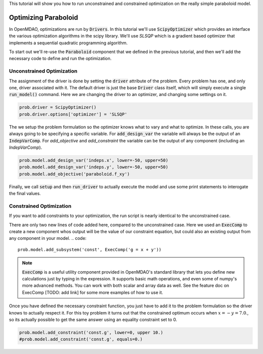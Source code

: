 This tutorial will show you how to run unconstrained and constrained optimization on the really simple paraboloid model.

*******************************
Optimizing Paraboloid
*******************************

In OpenMDAO, optimizations are run by :code:`Drivers`.
In this tutorial we'll use :code:`ScipyOptimizer` which provides an interface
the various optimization algorithms in the scipy library. We'll use `SLSQP` which is a gradient based optimizer that
implements a sequential quadratic programming algorithm.

To start out we'll re-use the :code:`Paraboloid` component that we defined in the previous tutorial, and then we'll add
the necessary code to define and run the optimization.

Unconstrained Optimization
***************************

.. embed-test::
    openmdao.test_suite.test_examples.basic_opt_paraboloid.BaseicOptParaboloid.test_unconstrainted

The assignment of the driver is done by setting the :code:`driver` attribute of the problem.
Every problem has one, and only one, driver associated with it.
The default driver is just the base :code:`Driver` class itself, which will simply execute a single :code:`run_model()`
command.
Here we are changing the driver to an optimizer, and changing some settings on it.

.. code::

    prob.driver = ScipyOptimizer()
    prob.driver.options['optimizer'] = 'SLSQP'

The we setup the problem formulation so the optimizer knows what to vary and what to optimize.
In these calls, you are always going to be specifying a specific variable. For :code:`add_design_var`
the variable will always be the output of an :code:`IndepVarComp`. For `add_objective` and `add_constraint`
the variable can be the output of any component (including an `IndepVarComp`).

.. code::

        prob.model.add_design_var('indeps.x', lower=-50, upper=50)
        prob.model.add_design_var('indeps.y', lower=-50, upper=50)
        prob.model.add_objective('paraboloid.f_xy')


Finally, we call :code:`setup` and then :code:`run_driver` to actually execute the model and use some print statements
to interogate the final values.



Constrained Optimization
***************************

If you want to add constraints to your optimization, the run script is nearly identical to the unconstrained case.

.. embed-test::
    openmdao.test_suite.test_examples.basic_opt_paraboloid.BaseicOptParaboloid.test_constrainted


There are only two new lines of code added here, compared to the unconstrained case.
Here we used an :code:`ExecComp` to create a new component whos output will be the value of our constraint equation,
but could also an existing output from any component in your model.
.. code::

    prob.model.add_subsystem('const', ExecComp('g = x + y'))

.. note ::

    :code:`ExecComp` is a useful utility component provided in OpenMDAO's standard library that lets you define new calculations
    just by typing in the expression. It supports basic math operations, and even some of numpy's more advanced methods. You can work with
    both scalar and array data as well. See the feature doc on ExecComp [TODO: add link] for some more examples of how to use it.

Once you have defined the necessary constraint function, you just have to add it to the problem formulation so the driver
knows to actually respect it. For this toy problem it turns out that the constrained optimum occurs when :math:`x = -y = 7.0`.,
so its actually possible to get the same answer using an equality constraint set to 0.

.. code::

    prob.model.add_constraint('const.g', lower=0, upper 10.)
    #prob.model.add_constraint('const.g', equals=0.)


